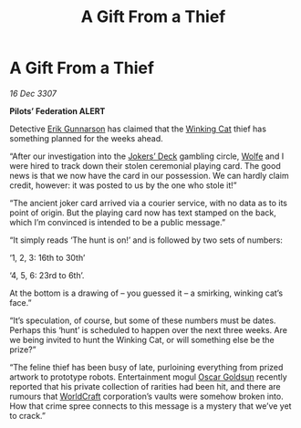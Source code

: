 :PROPERTIES:
:ID:       b4e9b3ff-260c-4e50-8ccf-f1a3a77f1c5e
:END:
#+title: A Gift From a Thief
#+filetags: :Federation:3307:galnet:

* A Gift From a Thief

/16 Dec 3307/

*Pilots’ Federation ALERT* 

Detective [[id:0367ce6a-a18b-4bca-a6d1-da93c2dd200f][Erik Gunnarson]] has claimed that the [[id:b9519a7c-f00b-4a57-9bcf-964258bdd2d8][Winking Cat]] thief has something planned for the weeks ahead. 

“After our investigation into the [[id:d6578a29-4aa4-47d9-b3b2-22d0bc6c2234][Jokers’ Deck]] gambling circle, [[id:43e76135-cf13-47bf-9a0c-4d46dbdfa19a][Wolfe]]
and I were hired to track down their stolen ceremonial playing
card. The good news is that we now have the card in our possession. We
can hardly claim credit, however: it was posted to us by the one who
stole it!”

“The ancient joker card arrived via a courier service, with no data as
to its point of origin. But the playing card now has text stamped on
the back, which I’m convinced is intended to be a public message.”

“It simply reads ‘The hunt is on!’ and is followed by two sets of numbers:  

‘1, 2, 3: 16th to 30th’ 

‘4, 5, 6: 23rd to 6th’.  

At the bottom is a drawing of – you guessed it – a smirking, winking cat’s face.” 

“It’s speculation, of course, but some of these numbers must be
dates. Perhaps this ‘hunt’ is scheduled to happen over the next three
weeks. Are we being invited to hunt the Winking Cat, or will something
else be the prize?”

“The feline thief has been busy of late, purloining everything from
prized artwork to prototype robots. Entertainment mogul [[id:f2a60298-3dc0-4eea-83e4-daa44b54da4a][Oscar Goldsun]]
recently reported that his private collection of rarities had been
hit, and there are rumours that [[id:ebaea4eb-8ba1-4f48-ada6-ca694704143b][WorldCraft]] corporation’s vaults were
somehow broken into. How that crime spree connects to this message is
a mystery that we’ve yet to crack.”

